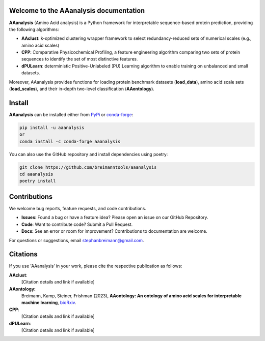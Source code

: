 Welcome to the AAanalysis documentation
=======================================
.. image:: https://github.com/breimanntools/aaanalysis/workflows/Build/badge.svg
   :target: https://github.com/breimanntools/aaanalysis/actions
   :alt: Build Status

.. image:: https://github.com/breimanntools/aaanalysis/workflows/Python-check/badge.svg
   :target: https://github.com/breimanntools/aaanalysis/actions
   :alt: Python-check

.. image:: https://img.shields.io/pypi/status/aaanalysis.svg
   :target: https://pypi.org/project/aaanalysis/
   :alt: PyPI - Status

.. image:: https://img.shields.io/pypi/pyversions/aaanalysis.svg
   :target: https://pypi.python.org/pypi/aaanalysis
   :alt: Supported Python Versions

.. image:: https://img.shields.io/pypi/v/aaanalysis.svg
   :target: https://pypi.python.org/pypi/aaanalysis
   :alt: PyPI - Package Version

.. image:: https://anaconda.org/conda-forge/aaanalysis/badges/version.svg
   :target: https://anaconda.org/conda-forge/aaanalysis
   :alt: Conda - Package Version

.. image:: https://readthedocs.org/projects/aaanalysis/badge/?version=latest
   :target: https://aaanalysis.readthedocs.io/en/latest/?badge=latest
   :alt: Documentation Status

.. image:: https://img.shields.io/github/license/breimanntools/aaanalysis.svg
   :target: https://github.com/breimanntools/aaanalysis/blob/master/LICENSE
   :alt: License

.. image:: https://pepy.tech/badge/aaanalysis
   :target: https://pepy.tech/project/aaanalysis
   :alt: Downloads

**AAanalysis** (Amino Acid analysis) is a Python framework for interpretable sequence-based protein prediction,
providing the following algorithms:

- **AAclust**: k-optimized clustering wrapper framework to select redundancy-reduced sets of numerical scales (e.g., amino acid scales)
- **CPP**: Comparative Physicochemical Profiling, a feature engineering algorithm comparing two sets of protein sequences to identify the set of most distinctive features.
- **dPULearn**: deterministic Positive-Unlabeled (PU) Learning algorithm to enable training on unbalanced and small datasets.

Moreover, AAanalysis provides functions for loading protein benchmark datasets (**load_data**),
amino acid scale sets (**load_scales**), and their in-depth two-level classification (**AAontology**).

Install
=======
**AAanalysis** can be installed either from `PyPi <https://pypi.org/project/aaanalysis>`_ or
`conda-forge <https://anaconda.org/conda-forge/aaanalysis>`_:

.. code-block:: bash

   pip install -u aaanalysis
   or
   conda install -c conda-forge aaanalysis

You can also use the GitHub repository and install dependencies using poetry:

.. code-block:: bash

   git clone https://github.com/breimanntools/aaanalysis
   cd aaanalysis
   poetry install

Contributions
=============
We welcome bug reports, feature requests, and code contributions.

- **Issues**: Found a bug or have a feature idea? Please open an issue on our GitHub Repository.

- **Code**: Want to contribute code? Submit a Pull Request.

- **Docs**: See an error or room for improvement? Contributions to documentation are welcome.

For questions or suggestions, email stephanbreimann@gmail.com.


Citations
=========

If you use 'AAanalysis' in your work, please cite the respective publication as follows:

**AAclust**:
   [Citation details and link if available]

**AAontology**:
   Breimann, Kamp, Steiner, Frishman (2023),
   **AAontology: An ontology of amino acid scales for interpretable machine learning**,
   `bioRxiv <https://www.biorxiv.org/content/10.1101/2023.08.03.551768v1>`__.

**CPP**:
   [Citation details and link if available]

**dPULearn**:
   [Citation details and link if available]
